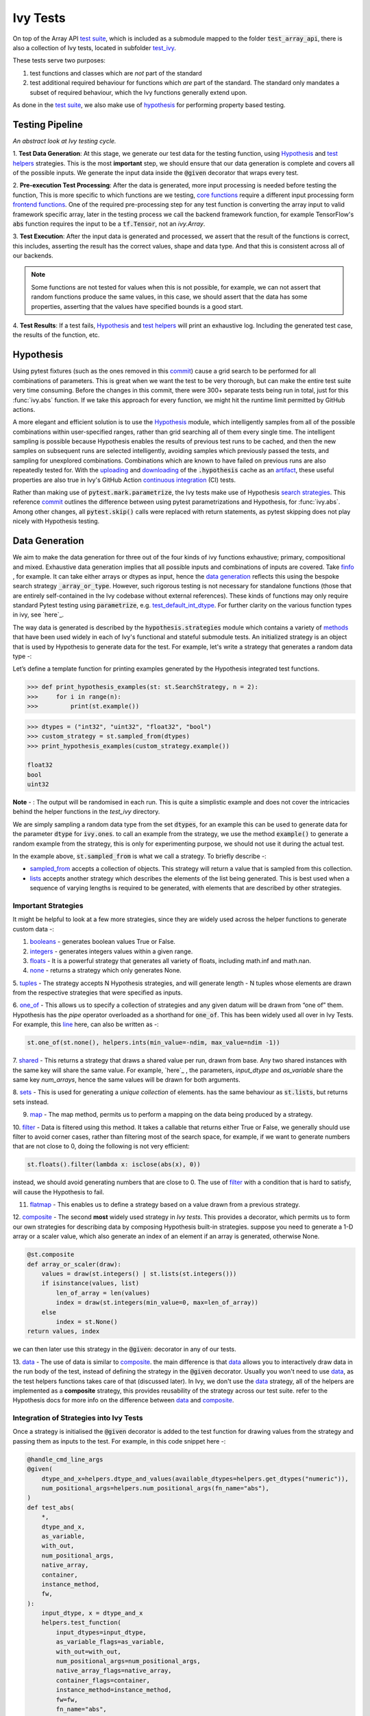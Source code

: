 Ivy Tests
=========

.. _`test suite`: https://github.com/data-apis/array-api-tests
.. _`Hypothesis`: https://hypothesis.readthedocs.io/en/latest/
.. _`test_array_api`: https://github.com/unifyai/ivy/tree/20d07d7887766bb0d1707afdabe6e88df55f27a5/ivy_tests
.. _`test_ivy`: https://github.com/unifyai/ivy/tree/0fc4a104e19266fb4a65f5ec52308ff816e85d78/ivy_tests/test_ivy
.. _`commit`: https://github.com/unifyai/ivy/commit/8e6074419c0b6ee27c52e8563374373c8bcff30f
.. _`uploading`: https://github.com/unifyai/ivy/blob/0fc4a104e19266fb4a65f5ec52308ff816e85d78/.github/workflows/test-array-api-torch.yml#L30
.. _`downloading`: https://github.com/unifyai/ivy/blob/0fc4a104e19266fb4a65f5ec52308ff816e85d78/.github/workflows/test-array-api-torch.yml#L14
.. _`continuous integration`: https://github.com/unifyai/ivy/tree/0fc4a104e19266fb4a65f5ec52308ff816e85d78/.github/workflows
.. _`search strategies`: https://hypothesis.readthedocs.io/en/latest/data.html
.. _`methods`: https://hypothesis.readthedocs.io/en/latest/data.html
.. _`finfo`: https://github.com/unifyai/ivy/blob/d8f1ffe8ebf38fa75161c1a9459170e95f3c82b6/ivy/functional/ivy/data_type.py#L276
.. _`data generation`: https://github.com/unifyai/ivy/blob/7063bf4475b93f87a4a96ef26c56c2bd309a2338/ivy_tests/test_ivy/test_functional/test_core/test_dtype.py#L337
.. _`here`: https://lets-unify.ai/ivy/deep_dive/function_types.html#function-types
.. _`test_default_int_dtype`: https://github.com/unifyai/ivy/blob/7063bf4475b93f87a4a96ef26c56c2bd309a2338/ivy_tests/test_ivy/test_functional/test_core/test_dtype.py#L835
.. _`sampled_from`: https://hypothesis.readthedocs.io/en/latest/data.html#hypothesis.strategies.sampled_from
.. _`lists`: https://hypothesis.readthedocs.io/en/latest/data.html#hypothesis.strategies.lists
.. _`booleans`: https://hypothesis.readthedocs.io/en/latest/data.html#hypothesis.strategies.booleans
.. _`integers`: https://hypothesis.readthedocs.io/en/latest/data.html#hypothesis.strategies.integers
.. _`floats`: https://hypothesis.readthedocs.io/en/latest/data.html#hypothesis.strategies.floats
.. _`none`: https://hypothesis.readthedocs.io/en/latest/data.html#hypothesis.strategies.none
.. _`tuples`: https://hypothesis.readthedocs.io/en/latest/data.html#hypothesis.strategies.tuples
.. _`one_of`: https://hypothesis.readthedocs.io/en/latest/data.html#hypothesis.strategies.one_of
.. _`shared`: https://hypothesis.readthedocs.io/en/latest/data.html#hypothesis.strategies.shared
.. _`sets`: https://hypothesis.readthedocs.io/en/latest/data.html#hypothesis.strategies.sets
.. _`map`: https://hypothesis.readthedocs.io/en/latest/data.html#mapping
.. _`filter`: https://hypothesis.readthedocs.io/en/latest/data.html#filtering
.. _`flatmap`: https://hypothesis.readthedocs.io/en/latest/data.html#chaining-strategies-together
.. _`data`: https://hypothesis.readthedocs.io/en/latest/data.html?highlight=strategies.data#hypothesis.strategies.data
.. _`composite`: https://hypothesis.readthedocs.io/en/latest/data.html?highlight=strategies.composite#hypothesis.strategies.composite
.. _`line`: https://github.com/unifyai/ivy/blob/b2305d1d01528c4a6fa9643dfccf65e33b8ecfd8/ivy_tests/test_ivy/test_functional/test_core/test_manipulation.py#L477
.. _`here`: https://github.com/unifyai/ivy/blob/b2305d1d01528c4a6fa9643dfccf65e33b8ecfd8/ivy_tests/test_ivy/test_functional/test_core/test_manipulation.py#L392
.. _`this`: https://github.com/unifyai/ivy/blob/b2305d1d01528c4a6fa9643dfccf65e33b8ecfd8/ivy_tests/test_ivy/test_functional/test_core/test_sorting.py#L18
.. _`example`: https://github.com/unifyai/ivy/blob/b2305d1d01528c4a6fa9643dfccf65e33b8ecfd8/ivy_tests/test_ivy/helpers.py#L1085
.. _`test_concat`: https://github.com/unifyai/ivy/blob/1281a2baa15b8e43a06df8926ceef1a3d7605ea6/ivy_tests/test_ivy/test_functional/test_core/test_manipulation.py#L51
.. _`test_device`: https://github.com/unifyai/ivy/blob/master/ivy_tests/test_ivy/test_functional/test_core/test_device.py
.. _`test_manipulation`: https://github.com/unifyai/ivy/blob/master/ivy_tests/test_ivy/test_functional/test_core/test_manipulation.py
.. _`test_layers`: https://github.com/unifyai/ivy/blob/master/ivy_tests/test_ivy/test_functional/test_nn/test_layers.py
.. _`keyword`:https://github.com/unifyai/ivy/blob/b2305d1d01528c4a6fa9643dfccf65e33b8ecfd8/ivy_tests/test_ivy/helpers.py#L1108
.. _`arguments`: https://github.com/unifyai/ivy/blob/b2305d1d01528c4a6fa9643dfccf65e33b8ecfd8/ivy_tests/test_ivy/helpers.py#L1354
.. _`documentation`: https://hypothesis.readthedocs.io/en/latest/quickstart.html
.. _`test_gelu`: https://github.com/unifyai/ivy/blob/b2305d1d01528c4a6fa9643dfccf65e33b8ecfd8/ivy_tests/test_ivy/test_functional/test_nn/test_activations.py#L104
.. _`test_array_function`: https://github.com/unifyai/ivy/blob/0fc4a104e19266fb4a65f5ec52308ff816e85d78/ivy_tests/test_ivy/helpers.py#L401
.. _`artifact`: https://docs.github.com/en/actions/using-workflows/storing-workflow-data-as-artifacts
.. _`repo`: https://github.com/unifyai/ivy
.. _`discord`: https://discord.gg/ZVQdvbzNQJ
.. _`ivy tests channel`: https://discord.com/channels/799879767196958751/982738436383445073
.. _`ivy tests forum`: https://discord.com/channels/799879767196958751/1028297802826121326
.. _`test helpers`:  https://github.com/unifyai/ivy/tree/master/ivy_tests/test_ivy/helpers/hypothesis_helpers
.. _`get_dtypes`: https://github.com/unifyai/ivy/blob/e50f71e283313caa9737f3c284496022ac67b58b/ivy_tests/test_ivy/helpers/hypothesis_helpers/dtype_helpers.py#L60
.. _`dtype_and_values`: https://github.com/unifyai/ivy/blob/e50f71e283313caa9737f3c284496022ac67b58b/ivy_tests/test_ivy/helpers/hypothesis_helpers/array_helpers.py#L83
.. _`dtype_values_axis`: https://github.com/unifyai/ivy/blob/e50f71e283313caa9737f3c284496022ac67b58b/ivy_tests/test_ivy/helpers/hypothesis_helpers/array_helpers.py#L235
.. _`array_values`: https://github.com/unifyai/ivy/blob/e50f71e283313caa9737f3c284496022ac67b58b/ivy_tests/test_ivy/helpers/hypothesis_helpers/array_helpers.py#L543


On top of the Array API `test suite`_, which is included as a submodule mapped to the folder :code:`test_array_api`,
there is also a collection of Ivy tests, located in subfolder `test_ivy`_.

These tests serve two purposes:

#. test functions and classes which are *not* part of the standard
#. test additional required behaviour for functions which *are* part of the standard.
   The standard only mandates a subset of required behaviour, which the Ivy functions generally extend upon.

As done in the `test suite`_, we also make use of `hypothesis`_ for performing property based testing.

Testing Pipeline
----------------

.. image:: https://github.com/unifyai/unifyai.github.io/blob/master/img/externally_linked/deep_dive/15_ivy_tests/testing_pipeline.png?raw=true
   :align: center
   :width: 100%
*An abstract look at Ivy testing cycle.*

1. **Test Data Generation**: At this stage, we generate our test data for the testing function, using `Hypothesis`_
and `test helpers`_ strategies. This is the most **important** step, we should ensure that our data generation is complete
and covers all of the possible inputs. We generate the input data inside the :code:`@given` decorator that wraps every
test.

2. **Pre-execution Test Processing**: After the data is generated, more input processing is needed before testing the function,
This is more specific to which functions are we testing, `core functions <https://github.com/unifyai/ivy/blob/e1acb3228d15697acb6f1e14602336fef6d23bd5/ivy_tests/test_ivy/helpers/function_testing.py#L37>`_ require a different input processing form `frontend functions <https://github.com/unifyai/ivy/blob/e1acb3228d15697acb6f1e14602336fef6d23bd5/ivy_tests/test_ivy/helpers/function_testing.py#L379>`_.
One of the required pre-processing step for any test function is converting the array input to valid framework specific
array, later in the testing process we call the backend framework function, for example TensorFlow's :code:`abs` function
requires the input to be a :code:`tf.Tensor`, not an `ivy.Array`.

3. **Test Execution**: After the input data is generated and processed, we assert that the result of the functions is correct,
this includes, asserting the result has the correct values, shape and data type. And that this is consistent across all
of our backends.

.. note:: Some functions are not tested for values when this is not possible, for example, we can not assert that random functions produce the same values, in this case, we should assert that the data has some properties, asserting that the values have specified bounds is a good start.

4. **Test Results**: If a test fails, `Hypothesis`_ and `test helpers`_ will print an exhaustive log. Including the generated
test case, the results of the function, etc.

Hypothesis
----------

Using pytest fixtures (such as the ones removed in this `commit`_) cause a grid search to be performed for all
combinations of parameters. This is great when we want the test to be very thorough,
but can make the entire test suite very time consuming.
Before the changes in this commit, there were 300+ separate tests being run in total,
just for this :func:`ivy.abs` function.
If we take this approach for every function, we might hit the runtime limit permitted by GitHub actions.

A more elegant and efficient solution is to use the `Hypothesis`_ module,
which intelligently samples from all of the possible combinations within user-specified ranges,
rather than grid searching all of them every single time.
The intelligent sampling is possible because Hypothesis enables the results of previous test runs to be cached,
and then the new samples on subsequent runs are selected intelligently,
avoiding samples which previously passed the tests, and sampling for unexplored combinations.
Combinations which are known to have failed on previous runs are also repeatedly tested for.
With the `uploading`_ and `downloading`_ of the :code:`.hypothesis` cache as an `artifact`_,
these useful properties are also true in Ivy's GitHub Action `continuous integration`_ (CI) tests.

Rather than making use of :code:`pytest.mark.parametrize`, the Ivy tests make use of Hypothesis `search strategies`_.
This reference `commit`_ outlines the difference between using pytest parametrizations and Hypothesis,
for :func:`ivy.abs`.
Among other changes, all :code:`pytest.skip()` calls were replaced with return statements,
as pytest skipping does not play nicely with Hypothesis testing.

Data Generation
---------------
We aim to make the data generation for three out of the four kinds of ivy functions exhaustive; primary, compositional
and mixed. Exhaustive data generation implies that all possible inputs and combinations of inputs are covered. Take
`finfo`_ , for example. It can take either arrays or dtypes as input, hence the `data generation`_ reflects this using
the bespoke search strategy :code:`_array_or_type`. However, such rigorous testing is not necessary for standalone functions
(those that are entirely self-contained in the Ivy codebase without external references). These kinds of functions may
only require standard Pytest testing using :code:`parametrize`, e.g. `test_default_int_dtype`_. For further clarity on
the various function types in ivy, see `here`_.

The way data is generated is described by the :code:`hypothesis.strategies` module which contains a variety of `methods`_
that have been used widely in each of Ivy's functional and stateful submodule tests. An initialized strategy is an object
that is used by Hypothesis to generate data for the test. For example, let's write a strategy that generates a random
data type -:

Let’s define a template function for printing examples generated by the Hypothesis integrated test functions.

.. code-block:: python

    >>> def print_hypothesis_examples(st: st.SearchStrategy, n = 2):
    >>>     for i in range(n):
    >>>         print(st.example())

.. code-block:: python

    >>> dtypes = ("int32", "uint32", "float32", "bool")
    >>> custom_strategy = st.sampled_from(dtypes)
    >>> print_hypothesis_examples(custom_strategy.example())

    float32
    bool
    uint32

**Note** - : The output will be randomised in each run. This is quite a simplistic example and does not cover the
intricacies behind the helper functions in the *test_ivy* directory.

We are simply sampling a random data type from the set :code:`dtypes`, for an example this can be used to generate data
for the parameter :code:`dtype` for :code:`ivy.ones`. to call an example from the strategy, we use the method :code:`example()`
to generate a random example from the strategy, this is only for experimenting purpose, we should not use it during the
actual test.

In the example above, :code:`st.sampled_from` is what we call a strategy. To briefly describe -:

* `sampled_from`_ accepts a collection of objects. This strategy will return a value that is sampled from this collection.

* `lists`_ accepts another strategy which describes the elements of the list being generated. This is best used when a sequence of varying lengths is required to be generated, with elements that are described by other strategies.

Important Strategies
^^^^^^^^^^^^^^^^^^^^
It might be helpful to look at a few more strategies, since they are widely used across the  helper functions to
generate custom data -:

1. `booleans`_ - generates boolean values True or False.

2. `integers`_ - generates integers values within a given range.

3. `floats`_ - It is a powerful strategy that generates all variety of floats, including math.inf and math.nan.

4. `none`_ - returns a strategy which only generates None.

5. `tuples`_ - The strategy accepts N Hypothesis strategies, and will generate length - N tuples whose elements are drawn
from the respective strategies that were specified as inputs.

6. `one_of`_ - This allows us to specify a collection of strategies and any given datum will be drawn from “one of” them.
Hypothesis has the *pipe* operator overloaded as a shorthand for :code:`one_of`. This has been widely used all over in Ivy Tests.
For example, this `line`_ here, can also be written as -:

.. code-block:: python

    st.one_of(st.none(), helpers.ints(min_value=-ndim, max_value=ndim -1))

7. `shared`_ - This returns a strategy that draws a shared value per run, drawn from base. Any two shared instances with
the same key will share the same value. For example, `here`_ , the parameters, *input_dtype* and *as_variable* share
the same key *num_arrays*, hence the same values will be drawn for both arguments.

8. `sets`_ - This is used for generating a *unique collection* of elements. has the same behaviour as :code:`st.lists`, but
returns sets instead.

9. `map`_ - The map method, permits us to perform a mapping on the data being produced by a strategy.

10. `filter`_ - Data is filtered using this method. It takes a callable that returns either True or False, we generally
should use filter to avoid corner cases, rather than filtering most of the search space, for example, if we want to
generate numbers that are not close to 0, doing the following is not very efficient:

.. code-block:: python

    st.floats().filter(lambda x: isclose(abs(x), 0))

instead, we should avoid generating numbers that are close to 0. The use of `filter`_ with a condition that is hard
to satisfy, will cause the Hypothesis to fail.

11. `flatmap`_ - This enables us to define a strategy based on a value drawn from a previous strategy.

12. `composite`_ - The second **most** widely used strategy in *Ivy tests*. This provides a decorator, which permits us
to form our own strategies for describing data by composing Hypothesis built-in strategies. suppose you need to generate
a 1-D array or a scaler value, which also generate an index of an element if an array is generated, otherwise None.

.. code-block:: python

    @st.composite
    def array_or_scaler(draw):
        values = draw(st.integers() | st.lists(st.integers()))
        if isinstance(values, list)
            len_of_array = len(values)
            index = draw(st.integers(min_value=0, max=len_of_array))
        else
            index = st.None()
    return values, index

we can then later use this strategy in the :code:`@given`: decorator in any of our tests.

13. `data`_ - The use of data is similar to `composite`_. the main difference is that `data`_ allows you to interactively
draw data in the run body of the test, instead of defining the strategy in the :code:`@given` decorator. Usually you
won't need to use `data`_, as the test helpers functions takes care of that (discussed later). In Ivy, we don't use the
`data`_ strategy, all of the helpers are implemented as a **composite** strategy, this provides reusability of the
strategy across our test suite. refer to the Hypothesis docs for more info on the difference between `data`_ and `composite`_.


Integration of Strategies into Ivy Tests
^^^^^^^^^^^^^^^^^^^^^^^^^^^^^^^^^^^^^^^^

Once a strategy is initialised the :code:`@given` decorator is added to the test function for drawing values from the strategy
and passing them as inputs to the test. For example, in this code snippet here -:

.. code-block:: python

    @handle_cmd_line_args
    @given(
        dtype_and_x=helpers.dtype_and_values(available_dtypes=helpers.get_dtypes("numeric")),
        num_positional_args=helpers.num_positional_args(fn_name="abs"),
    )
    def test_abs(
        *,
        dtype_and_x,
        as_variable,
        with_out,
        num_positional_args,
        native_array,
        container,
        instance_method,
        fw,
    ):
        input_dtype, x = dtype_and_x
        helpers.test_function(
            input_dtypes=input_dtype,
            as_variable_flags=as_variable,
            with_out=with_out,
            num_positional_args=num_positional_args,
            native_array_flags=native_array,
            container_flags=container,
            instance_method=instance_method,
            fw=fw,
            fn_name="abs",
            x=x[0],
        )

In the test above, all parameters being exhaustively drawn inside the decorator :code:`@handle_cmd_line_args` and :code:`@given`.
Boolean flags that are shared between all tests and that is not specific to any are generated by :code:`@handle_cmd_line_args` decorator, e.g.
(native_array, container, instance_method). Input arguments to the function are generated in the :code:`given` decorator.

Lets take a deeper look at :code:`ivy.abs`, according to the function signature, it accepts two arguments, :code:`x` which can
be a Python numeric or an ivy.Array of numeric data type, and an :code:`out` optional output array. using a lot of help
from `test helpers`_, we can simply generate a random input that covers all the possible combinations using :code:`dtype_and_values`
composite strategy, specifying the the list of data types to sample from by also using another composite strategy :code:`get_dtypes`
which samples a valid data types according to the backend that is tested. for :code:`out` keyword argument, the :code:`@handle_cmd_line_args`
decorator generates a boolean for whether we should provide an :code:`out` argument or not, thankfully, the `test_function`
helper function does a lot under the hood to properly create an array for the :code:`out` argument. If the function
does not support the :code:`out`, we should explicitly specify that we should not generate boolean flags for :code:`out`
by setting :code:`with_out=False`, the :code:`@handle_cmd_line_args` in this case will not generate a value for :code:`with_out`.

**Note** - It is advisable to specify the parameters of given as keyword arguments, so that there’s a correspondence
between our strategies with the function-signature’s parameters.

As  discussed above, the helper functions use the composite decorator, which helps in defining a series of custom strategies.
It can be seen that :code:`dtype_and_x` uses the code:`dtype_and_values` strategy to generate numeric data types and corresponding
array elements, whose shapes can be specified manually or are randomized by default. The generated data is returned as a tuple.
Let's look at the data produced by this strategy -:

.. code-block:: python

    >>> print_hypothesis_examples(dtype_and_values(), 2)

    (['int8'], [array(69, dtype=int8)])
    (['int8'], [array([-23, -81], dtype=int8)])

These values are then unpacked, converted to :class:`ivy.Array` class, with corresponding dtypes. The test then runs on
the newly created arrays with specified data types.

Why do we need helper functions
^^^^^^^^^^^^^^^^^^^^^^^^^^^^^^^

It is usually the case that any ivy function should run seamlessly on ‘all the possible varieties, as well as the edge
cases’ encountered by the following parameters -:

* All possible data types - **composite**
* Boolean array types if the function expects one - **composite**
* Possible range of values within each data type - **composite**
* When input is a container - **boolean**
* When the function can also be called as an instance method - **boolean**
* When the input is a native array - **boolean**
* Out argument support, if the function has one - **boolean**

**Note** -: Each test function has its own requirements and the parameter criterion listed above does not cover everything.

Sometimes the function requirements are straight-forward, for instance, generating integers, boolean values, float values.
Whereas, in the case of specific parameters like -:

* array_values
* data_types
* valid_axes
* lists or tuples or sequence of varied input types
* generating subsets
* generating arbitrary shapes of arrays
* getting axes at

We need a hand-crafted data generation policy (composite). For this purpose ad-hoc functions have been defined in the
`test helpers`_. It might be appropriate now, to bring them up and discuss their use. A detailed overview of their
working is as follows-:

1. `get_dtypes`_ - draws a list of valid data types for the test at run time, valid data types are not only data types
that are supported by the backend framework. For frontend functions, these are the intersection of the frontend framework
and the backend framework supported data types. We should be **always** using this helper function whenever we need to
sample a data type.

.. code-block:: python

    >>> print_hypothesis_examples(helpers.get_dtypes(kind="integer"), 1)

    ['int8', 'int16', 'int32', 'int64', 'uint8', 'uint16', 'uint32', 'uint64']

    >>> print_hypothesis_examples(helpers.get_dtypes(kind="numeric", full=False), 3)

    ['uint64']
    ['float16']
    ['int8']

2. `dtype_and_values`_ - This function generates a tuple of NumPy arrays and their data types. number of arrays to generate
is specified using :code:`num_arrays` parameter, generates 1 array by default.

.. code-block:: python

    >>> print_hypothesis_examples(helpers.dtype_and_values(), 3)

    (['bool'], [array([ True,  True,  True, False])])
    (['float64'], [array(-2.44758124e-308)])
    (['int16'], [array([[-11228,  456], [-11228,   -268]], dtype=int16)])

This function contains a list of keyword arguments. To name a few, available_dtypes, max_value, allow_inf, min_num_dims etc.
It can be used wherever an array of values is expected. That would again be a list a functions which expects at least
one :class:`ivy.Array`.

3. `dtype_values_axis`_ - Similar to `dtype_and_values`_, generates an associated valid axis for the array.

.. code-block:: python

    >>> print_hypothesis_examples(helpers.dtype_values_axis(), 3)

    (['int16'], [array([ -9622,  28136,   6375, -12720,  21354 -4], dtype=int16)], 0)
    (['float16'], [array([-1.900e+00,  5.955e+04, -1.900e+00, -5.955e+04], dtype=float16)], 1)
    (['int8'], [array([[14], [10]], dtype=int8)], 1)

4. `array_values`_ - It works in a similar way as the `dtype_and_values`_ function, with the only difference being,
here an extensive set of parameters and sub-strategies are used to generate array values. For example-:

.. code-block:: python

    >>> strategy = helpers.array_values(
                    dtype="int32",
                    shape=(3,),
                    min_value=0,
                    exclude_min=True,
                    large_abs_safety_factor=2,
                    safety_factor_scale="linear")
    >>> print_hypothesis_examples(strategy, 2)

    array([57384, 25687,   248], dtype=int32)
    array([1, 1, 1], dtype=int32)

5. `array_dtypes` - As the name suggests, this will generate arbitrary sequences of valid float data types. The sequence
parameters like *min_size*, and *max_size*, are specified at test time based on the function. This is what the function
returns -:

.. code-block:: python

    # A sequence of floats with arbitrary lengths ranging from [1,5]
    >>> print_hypothesis_examples(array_dtypes(helpers.ints(min_value=1, max_value=5)))

    ['float16', 'float32', 'float16', 'float16', 'float32']
    ['float64', 'float64', 'float32', 'float32', 'float16']

This function should be used whenever we are testing an ivy function that accepts at least one array as an input.

6. `array_bools`_ - This function generates a sequence of boolean values. For example-:

.. code-block:: python

    >>> print_hypothesis_examples(array_bools(na = helpers.ints(min_value=1, max_value=5)))

    [False, True, True, False, True]
    [False]

This function should be used when a boolean value is to be associated for each value of the other parameter, when
generated by a sequence. For example, in `test_concat`_, we are generating a list of inputs of the dimension (2,3), and
for each input we have three boolean values associated with it that define additional parameters(container, as_variable
, native_array). Meaning if the input is to be treated as a container, at the same time, is it a variable or a native array.

7. `lists`_ - As the name suggests, we use it to generate lists composed of anything, as specified by the user. For example
in `test_device`_ file, it is used to generate a list of array_shapes, in `test_manipulation`_, it is used to generate a list
of common_shapes, and more in `test_layers`_. The function takes in 3 arguments, first is the strategy by which the elements
are to be generated, in majority of the cases this is **helpers.ints**, with range specified, and the other arguments are
sequence arguments as specified in **array_dtypes**. For example -:

.. code-block:: python

    >>> print_hypothesis_examples(lists(helpers.ints(min_value=1, max_value=6), min_size = 0,max_size = 5))

    [2, 5, 6]
    [1]

The generated values are then passed to the array creation functions inside the test function as tuples.

9. `valid_axes`_ - This function generates valid axes for a given array dimension. For example -:

.. code-block:: python

    >>> print_hypothesis_examples(valid_axes(helpers.ints(min_value=2, max_value=3), size_bounds = [1,3]))

    (-3, 1, -1)
    (1, -2)

It should be used in functions which expect axes as a required or an optional argument.

10. `integers`_ - This is similar to the :code:`helpers.ints` strategy, with the only difference being that here the range can
either be specified manually, or a shared key can be provided. The way shared keys work has been discussed in the
*Important Strategies* sections above.


11. `reshape_shapes`_ - This function returns a valid shape after a reshape operation is applied given as input of any
arbitrary shape. For example-:

.. code-block:: python

   >>> print_hypothesis_examples(reshape_shapes([3,3]), 3)

   (9, 1)
   (9,)
   (-1,)

It should be used in places where broadcast operations are run, either as a part of a larger computation or in a
stand-alone fashion.

12. `subsets`_ - As the function name suggests, it generates subsets of any sequence, and returns that subset as a tuple.
For example-:

.. code-block:: python

    >>> some_sequence = ['tensorflow', 1, 3.06, 'torch', 'ivy', 0]
    >>> print_hypothesis_examples(subsets(some_sequence), 4)

    ('tensorflow', 'ivy', 0)
    ('tensorflow', 1, 3.06, 'torch', 'ivy')
    ('tensorflow', 1, 'torch', 0)
    (1, 3.06)

It ensures full coverage of the values that an array can have, given certain parameters like *allow_nan, allow_subnormal, allow_inf*.
Such parameters usually test the function for edge cases. This function should be used in places where the result doesn’t
depend on the kind of value an array contains.

13. `get_shape`_ - This is used to generate any arbitrary shape. If *allow_none* is set to :code:`True`, then an implicit
*st.one_of* strategy is used, wherein the function will either generate :code:`None` as shape or it will generate a shape
based on the keyword `arguments`_ of the function. For example -:

.. code-block:: python

    >>> print_hypothesis_examples(
                              get_shape(
                              allow_none = True, min_num_dims = 2,
                              max_num_dims = 7, min_dim_size = 2
                                       ), 3
                              )
    (5, 5, 8)
    (4, 3, 3, 4, 9, 9, 8)
    (9, 9, 3, 5, 6)

14. `get_bounds`_ -  It’s often the case that we need to define a lower and an upper limit for generating certain values,
like floats, sequences, arrays_values etc. This strategy can be put to use when we want our function to pass on values
in any range  possible, or we’re unsure about the limits. We can also use the function to generate a list of possible
bounds wherein the function fails. For example-:

.. code-block:: python

    >>> input_dtype = helpers.get_dtypes("integer").example()
    >>> print_hypothesis_examples(get_bounds(input_dtype.example()))

    (73, 36418)
    (213, 21716926)

**Note** - Under the hood, **array_values** strategy is called if the data type is *integer*, and **none_or_list_of_floats**
is called when the data type is *float*.

15. `get_probs`_ -  This is similar to the **get_mean_std** strategy, and is used to generate a tuple containing two values.
The first one being the *unnormalized probabilities* for all elements in a population, the second one being the *population size*.
For example-:

.. code-block:: python

   >>> input_dtype = helpers.get_dtypes("float").example()
   >>> print_hypothesis_examples(get_probs(input_dtype.example()))

   ([[6.103515625e-05, 1.099609375], [1.0, 6.103515625e-05], [1.0, 1.0], [0.5, 6.103515625e-05]], 2)

Such strategies can be used to test statistical and probabilistic functions in Ivy.

16. `get_axis`_ - Similar to the **valid_axes** strategy, it generates an axis given any arbitrary shape as input.
For example-:

.. code-block:: python

    >>> print_hypothesis_examples(get_axis(shape = (3,3,2)))

    (-1,)
    (-2, -1)

17. `num_positional_args`_ - A helper function which generates the number of positional arguments, provided a function name
from any ivy submodule. For example -:

.. code-block:: python

    >>> print_hypothesis_examples(num_positional_args("matmul"), 3)

    2
    0
    0

This function generates any number of positional arguments within the range [0, number_positional_arguments]. It can be
helpful when we are testing a function with varied number of arguments.


How to write Hypothesis Tests effectively
^^^^^^^^^^^^^^^^^^^^^^^^^^^^^^^^^^^^^^^^^

It would be helpful to keep in mind the following points while writing test -:

- Don't use :code:`data.draw` in the function body.
- Don't use any unreproducible data generation (i.e. np.random_uniform) in the function body.
- Don't skip anything or use return statement in the function body.
- The function should only call helpers.test_function, and then possibly perform a custom value test if :code:`test_values=False` in the arguments.
- We should add as many possibilities as we can while generating data, covering all the function arguments.
- If you find yourself using repeating some logic which is specific to a particular submodule, then create a private helper function and add this to the submodule.
- If the logic is general enough, this can instead be added to the :code:`helpers`, enabling it to be used for tests in other submodules


Bonus: Hypothesis' Extended Features
^^^^^^^^^^^^^^^^^^^^^^^^^^^^^^^^^^^^

1. **Hypothesis** performs **Automated Test-Case Reduction**. That is, the **given** decorator strives to report the simplest
set of input values that produce a given error. For the code block below-:

.. code-block:: python

    @given(
    data = st.data(),
    input_dtype = st.sampled_from(ivy_np.valid_float_dtypes),
    as_variable=st.booleans()
    )
    def test_demo(
       data,
       input_dtype,
       as_variable,
    ):
        shape = data.draw(get_shape(min_num_dims=1))

        #failing assertions
        assert as_variable == False
        assert shape == 0

    test_demo()

Hypothesis reports the following -:

.. code-block:: python

    Falsifying example: failing_test(
    data=data(...), input_dtype='float16', as_variable=True,
    )
    Draw 1: (1,)
    Traceback (most recent call last):
    File "<file_name>.py" line "123", in test_demo
    assert as_variable == False
    AssertionError

    Falsifying example: failing_test(
    data=data(...), input_dtype='float16', as_variable=False,
    )
    Draw 1: (1,)
    assert shape == 0
    AssertionError

As can be seen from the output above, the given decorator will report the *simplest* set of input values that produce a
given error. This is done through the process of **Shrinking**.

Each of the Hypothesis’ strategies has it’s own prescribed shrinking behavior. For integers, it will identify the integer
closest to 0 that produces the error at hand. Checkout the `documentation`_ for more information on shrinking behaviors of
other strategies.

Hypothesis doesn’t search for falsifying examples from scratch every time the test is run. Instead, it save a database of
these examples associated with each of the project’s test functions. In the case of Ivy, the :code:`.hypothesis` cache
folder is generated if one doesn’t exist, otherwise the existing one is added to it. We just preserve this folder on the
CI, so that each commit uses the same folder, and so it is ignored by git, thereby never forming part of the :code:`commit`.

2. **–-hypothesis-show-statistics**

This feature helps is debugging the tests, with methods like **note()**, custom **event()s** where addition to the summary,
and a variety performance details are supported. Let’s look at the function `test_gelu`_ -:

**run** :code:`pytest —hypothesis-show-statistics <test_file>.py`

This test runs for every backend, and the output is shown below-:

* **Jax**
.. image:: https://raw.githubusercontent.com/unifyai/unifyai.github.io/master/img/externally_linked/deep_dive/15_ivy_tests/Jax_data_gen.png
   :width: 600

* **Numpy**
.. image:: https://raw.githubusercontent.com/unifyai/unifyai.github.io/master/img/externally_linked/deep_dive/15_ivy_tests/numpy_data_gen.png
   :width: 600

* **Tensorflow**
.. image:: https://raw.githubusercontent.com/unifyai/unifyai.github.io/master/img/externally_linked/deep_dive/15_ivy_tests/tensorflow_data_gen.png
   :width: 600

* **Torch**
.. image:: https://raw.githubusercontent.com/unifyai/unifyai.github.io/master/img/externally_linked/deep_dive/15_ivy_tests/torch_data_gen.png
   :width: 600


It can be seen that the function doesn’t fail for **Jax**, **Numpy** and **Torch**, which is clearly not the case with
**Tensorflow**, wherein 7 examples failed the test. One important thing to note is the number of values for which
**Shrinking**(discussed in brief above) happened. Statistics for both *generate phase*, and *shrink phase* if the test
fails are printed in the output. If the tests are re-run, *reuse phase* statistics are printed as well where notable
examples from previous runs are displayed.

Another argument which can be specified for a more detailed output is **hypothesis-verbosity = verbose**. Let’s look at
the newer output, for the same example -:

.. image:: https://raw.githubusercontent.com/unifyai/unifyai.github.io/master/img/externally_linked/deep_dive/15_ivy_tests/test_run_data_gen.png
   :width: 600

Like the output above, Hypothesis will print all the examples for which the test failed, when **verbosity** is set.


3. Some performance related settings which might be helpful to know are-:

a. **max_examples** - The number of valid examples Hypothesis will run. It usually defaults to 100. Turning it up or down will have an impact on the speed as well as the rigorousness of the tests.

b. **deadline** - If an input takes longer than expected, it should be treated as an error. It is useful to detect weird performance issues.

Self-Consistent and Explicit Testing
------------------------------------

The Hypothesis data generation strategies ensure that we test for arbitrary variations in the function inputs,
but this makes it difficult to manually verify ground truth results for each input variation.
Therefore, we instead opt to test for self-consistency against the same Ivy function with a NumPy backend.
This is handled by :func:`test_array_function`, which is a helper function most unit tests defer to.
This function is explained in more detail in the following sub-section.

For *primary* functions, this approach works well.
Each backend implementation generally wraps an existing backend function,
and under the hood these implementations vary substantially.
This approach then generally suffices to correctly catch bugs for most *primary* functions.

However, for *compositional* and *mixed* functions, then it's more likely that a bug could be missed.
With such functions, it's possible that the bug exists in the shared *compositional* implementation,
and then the bug would be systematic across all backends,
including the *ground truth* NumPy which the value tests for all backends compare against.

Therefore, for all *mixed* and *compositional* functions,
the test should also be appended with known inputs and known ground truth outputs,
to safeguard against this inability for :func:`test_array_function` to catch systematic errors.
These should be added using :code:`pytest.mark.parametrize`.
However, we should still also include :func:`test_array_function` in the test,
so that we can still test for arbitrary variations in the input arguments.

test_array_function
-------------------

The helper `test_array_function`_ tests that the function:

#. can handle the :code:`out` argument correctly
#. can be called as an instance method of the ivy.Array class
#. can accept ivy.Container instances in place of any arguments for *nestable* functions, applying the function to the leaves of the container, and returning the resultant container
#. can be called as an instance method on the ivy.Container
#. is self-consistent with the function return values when using a NumPy backend

:code:`array` in the name :func:`test_array_function` simply refers to the fact that the function in question consumes
arrays in the arguments.

So when should :func:`test_array_function` be used?

The rule is simple, if the test should not pass any arrays in the input,
then we should not use the helper :func:`test_array_function`.
For example, :func:`ivy.num_gpus` does not receive any arrays in the input,
and so we should not make us of :func:`test_array_function` in the test implementation.

Re-Running Failed Ivy Tests
---------------------------

When a Hypothesis test fails, the falsifying example is printed on the console by Hypothesis.
For example, in the :code:`test_result_type` Test, we find the following output on running the test:

.. code-block::

        Falsifying example: test_result_type(
            dtype_and_x=(['bfloat16', 'int16'], [-0.9090909090909091, -1]),
            as_variable=False,
            num_positional_args=2,
            native_array=False,
            container=False,
            instance_method=False,
            fw='torch',
        )

It is always efficient to fix this particular example first, before running any other examples.
In order to achieve this functionality, we can use the :code:`@example` Hypothesis decorator.
The :code:`@example` decorator ensures that a specific example is always tested, on running a particular test. The decorator requires the test arguments as parameters.
For the :code:`test_result_type` Test, we can add the decorator as follows:

.. code-block::

        @example(
            dtype_and_x=(['bfloat16', 'int16'], [-0.9090909090909091, -1]),
            as_variable=False,
            num_positional_args=2,
            native_array=False,
            container=False,
            instance_method=False,
            fw='torch',
        )

This ensures that the given example is always tested while running the test, allowing one to debug the failure
efficiently.


**Round Up**

This should have hopefully given you a good feel for how the tests are implemented in Ivy.

If you have any questions, please feel free to reach out on `discord`_ in the `ivy tests channel`_
or in the `ivy tests forum`_!


**Video**

.. raw:: html

    <iframe width="420" height="315"
    src="https://www.youtube.com/embed/E6WgGp2_e5E" class="video">
    </iframe>
